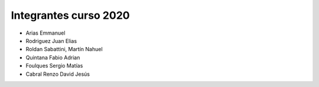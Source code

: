 Integrantes curso 2020
======================

* Arias Emmanuel
* Rodriguez Juan Elias
* Roldan Sabattini, Martín Nahuel
* Quintana Fabio Adrian
* Foulques Sergio Matías
* Cabral Renzo David Jesús
